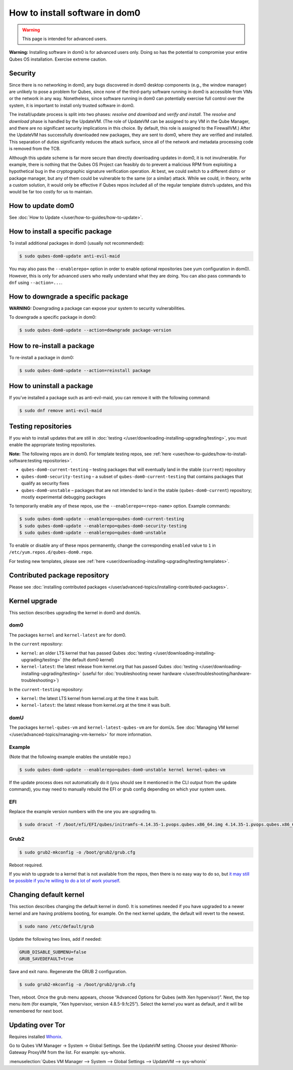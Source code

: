 ===============================
How to install software in dom0
===============================

.. warning::

      This page is intended for advanced users.

**Warning:** Installing software in dom0 is for advanced users only. Doing so has the potential to compromise your entire Qubes OS installation. Exercise extreme caution.

Security
--------


Since there is no networking in dom0, any bugs discovered in dom0 desktop components (e.g., the window manager) are unlikely to pose a problem for Qubes, since none of the third-party software running in dom0 is accessible from VMs or the network in any way. Nonetheless, since software running in dom0 can potentially exercise full control over the system, it is important to install only trusted software in dom0.

The install/update process is split into two phases: *resolve and download* and *verify and install*. The *resolve and download* phase is handled by the UpdateVM. (The role of UpdateVM can be assigned to any VM in the Qube Manager, and there are no significant security implications in this choice. By default, this role is assigned to the FirewallVM.) After the UpdateVM has successfully downloaded new packages, they are sent to dom0, where they are verified and installed. This separation of duties significantly reduces the attack surface, since all of the network and metadata processing code is removed from the TCB.

Although this update scheme is far more secure than directly downloading updates in dom0, it is not invulnerable. For example, there is nothing that the Qubes OS Project can feasibly do to prevent a malicious RPM from exploiting a hypothetical bug in the cryptographic signature verification operation. At best, we could switch to a different distro or package manager, but any of them could be vulnerable to the same (or a similar) attack. While we could, in theory, write a custom solution, it would only be effective if Qubes repos included all of the regular template distro’s updates, and this would be far too costly for us to maintain.

How to update dom0
------------------


See :doc:`How to Update </user/how-to-guides/how-to-update>`.

How to install a specific package
---------------------------------


To install additional packages in dom0 (usually not recommended):

.. code:: console

      $ sudo qubes-dom0-update anti-evil-maid



You may also pass the ``--enablerepo=`` option in order to enable optional repositories (see yum configuration in dom0). However, this is only for advanced users who really understand what they are doing. You can also pass commands to ``dnf`` using ``--action=...``.

How to downgrade a specific package
-----------------------------------


**WARNING:** Downgrading a package can expose your system to security vulnerabilities.

To downgrade a specific package in dom0:

.. code:: console

      $ sudo qubes-dom0-update --action=downgrade package-version



How to re-install a package
---------------------------


To re-install a package in dom0:

.. code:: console

      $ sudo qubes-dom0-update --action=reinstall package



How to uninstall a package
--------------------------


If you’ve installed a package such as anti-evil-maid, you can remove it with the following command:

.. code:: console

      $ sudo dnf remove anti-evil-maid



Testing repositories
--------------------


If you wish to install updates that are still in :doc:`testing </user/downloading-installing-upgrading/testing>`, you must enable the appropriate testing repositories.

**Note:** The following repos are in dom0. For template testing repos, see :ref:`here <user/how-to-guides/how-to-install-software:testing repositories>`.

- ``qubes-dom0-current-testing`` – testing packages that will eventually land in the stable (``current``) repository

- ``qubes-dom0-security-testing`` – a subset of ``qubes-dom0-current-testing`` that contains packages that qualify as security fixes

- ``qubes-dom0-unstable`` – packages that are not intended to land in the stable (``qubes-dom0-current``) repository; mostly experimental debugging packages



To temporarily enable any of these repos, use the ``--enablerepo=<repo-name>`` option. Example commands:

.. code:: console

      $ sudo qubes-dom0-update --enablerepo=qubes-dom0-current-testing
      $ sudo qubes-dom0-update --enablerepo=qubes-dom0-security-testing
      $ sudo qubes-dom0-update --enablerepo=qubes-dom0-unstable



To enable or disable any of these repos permanently, change the corresponding ``enabled`` value to ``1`` in ``/etc/yum.repos.d/qubes-dom0.repo``.

For testing new templates, please see :ref:`here <user/downloading-installing-upgrading/testing:templates>`.

Contributed package repository
------------------------------


Please see :doc:`installing contributed packages </user/advanced-topics/installing-contributed-packages>`.

Kernel upgrade
--------------


This section describes upgrading the kernel in dom0 and domUs.

dom0
^^^^


The packages ``kernel`` and ``kernel-latest`` are for dom0.

In the ``current`` repository:

- ``kernel``: an older LTS kernel that has passed Qubes :doc:`testing </user/downloading-installing-upgrading/testing>` (the default dom0 kernel)

- ``kernel-latest``: the latest release from kernel.org that has passed Qubes :doc:`testing </user/downloading-installing-upgrading/testing>` (useful for :doc:`troubleshooting newer hardware </user/troubleshooting/hardware-troubleshooting>`)



In the ``current-testing`` repository:

- ``kernel``: the latest LTS kernel from kernel.org at the time it was built.

- ``kernel-latest``: the latest release from kernel.org at the time it was built.



domU
^^^^


The packages ``kernel-qubes-vm`` and ``kernel-latest-qubes-vm`` are for domUs. See :doc:`Managing VM kernel </user/advanced-topics/managing-vm-kernels>` for more information.

Example
^^^^^^^


(Note that the following example enables the unstable repo.)

.. code:: console

      $ sudo qubes-dom0-update --enablerepo=qubes-dom0-unstable kernel kernel-qubes-vm



If the update process does not automatically do it (you should see it mentioned in the CLI output from the update command), you may need to manually rebuild the EFI or grub config depending on which your system uses.

EFI
^^^


Replace the example version numbers with the one you are upgrading to.

.. code:: console

      $ sudo dracut -f /boot/efi/EFI/qubes/initramfs-4.14.35-1.pvops.qubes.x86_64.img 4.14.35-1.pvops.qubes.x86_64



Grub2
^^^^^


.. code:: console

      $ sudo grub2-mkconfig -o /boot/grub2/grub.cfg



Reboot required.

If you wish to upgrade to a kernel that is not available from the repos, then there is no easy way to do so, but `it may still be possible if you’re willing to do a lot of work yourself <https://groups.google.com/d/msg/qubes-users/m8sWoyV58_E/HYdReRIYBAAJ>`__.

Changing default kernel
-----------------------


This section describes changing the default kernel in dom0. It is sometimes needed if you have upgraded to a newer kernel and are having problems booting, for example. On the next kernel update, the default will revert to the newest.


.. code:: console

      $ sudo nano /etc/default/grub


Update the following two lines, add if needed:

.. code:: bash

      GRUB_DISABLE_SUBMENU=false
      GRUB_SAVEDEFAULT=true


Save and exit nano. Regenerate the GRUB 2 configuration. 

.. code:: console

      $ sudo grub2-mkconfig -o /boot/grub2/grub.cfg



Then, reboot. Once the grub menu appears, choose “Advanced Options for Qubes (with Xen hypervisor)”. Next, the top menu item (for example, “Xen hypervisor, version 4.8.5-9.fc25”). Select the kernel you want as default, and it will be remembered for next boot.

Updating over Tor
-----------------


Requires installed `Whonix <https://forum.qubes-os.org/t/19014>`__.

Go to Qubes VM Manager -> System -> Global Settings. See the UpdateVM setting. Choose your desired Whonix-Gateway ProxyVM from the list. For example: sys-whonix.

:menuselection:`Qubes VM Manager --> System --> Global Settings --> UpdateVM --> sys-whonix`


